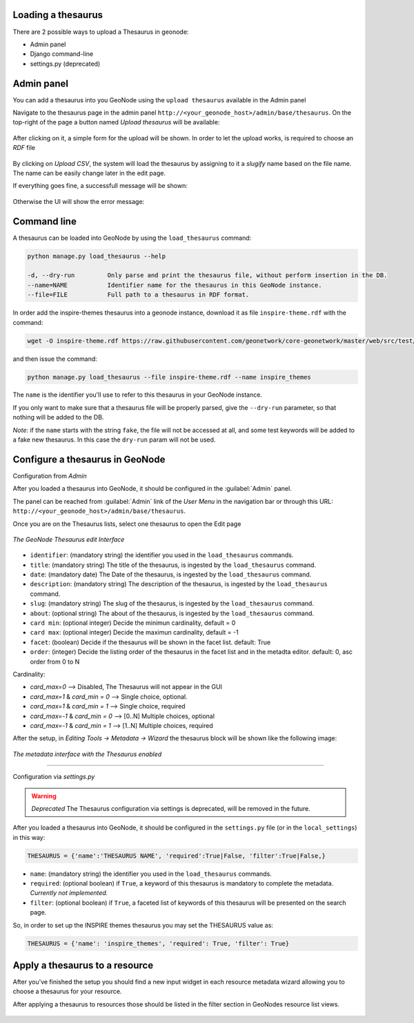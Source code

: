 Loading a thesaurus
===================

There are 2 possible ways to upload a Thesaurus in geonode:

- Admin panel
- Django command-line
- settings.py (deprecated)


Admin panel
===========
You can add a thesaurus into you GeoNode using the ``upload thesaurus`` available in the Admin panel

Navigate to the thesaurus page in the admin panel ``http://<your_geonode_host>/admin/base/thesaurus``. On the top-right of the page a button named `Upload thesaurus` will be available:

.. figure:: img/thesaurus_admin_1.png
     :align: center

After clicking on it, a simple form for the upload will be shown. In order to let the upload works, is required to choose an `RDF` file

.. figure:: img/thesaurus_admin_2.png
     :align: center

By clicking on `Upload CSV`, the system will load the thesaurus by assigning to it a `slugify` name based on the file name.
The name can be easily change later in the edit page.

If everything goes fine, a successfull message will be shown:

.. figure:: img/thesaurus_admin_success.png
     :align: center

Otherwise the UI will show the error message:

.. figure:: img/thesaurus_admin_fail.png
     :align: center

Command line
================

A thesaurus can be loaded into GeoNode by using the ``load_thesaurus`` command:

.. code-block:: shell

    python manage.py load_thesaurus --help

    -d, --dry-run         Only parse and print the thesaurus file, without perform insertion in the DB.
    --name=NAME           Identifier name for the thesaurus in this GeoNode instance.
    --file=FILE           Full path to a thesaurus in RDF format.

In order add the inspire-themes thesaurus into a geonode instance, download it as file ``inspire-theme.rdf``  with the command:

.. code-block:: shell

    wget -O inspire-theme.rdf https://raw.githubusercontent.com/geonetwork/core-geonetwork/master/web/src/test/resources/thesaurus/external/thesauri/theme/httpinspireeceuropaeutheme-theme.rdf

and then issue the command:

.. code-block:: shell

    python manage.py load_thesaurus --file inspire-theme.rdf --name inspire_themes

The ``name`` is the identifier you'll use to refer to this thesaurus in your GeoNode instance.


If you only want to make sure that a thesaurus file will be properly parsed, give the ``--dry-run`` parameter, so that nothing will be added to the DB.

*Note*: if the ``name`` starts with the string ``fake``, the file will not be accessed at all, and some test keywords will be added to a fake new thesaurus. In this case the ``dry-run`` param will not be used.


Configure a thesaurus in GeoNode
================================
Configuration from `Admin`

After you loaded a thesaurus into GeoNode, it should be configured in the :guilabel:`Admin` panel.

The panel can be reached from :guilabel:`Admin` link of the *User Menu* in the navigation bar or through this URL: ``http://<your_geonode_host>/admin/base/thesaurus``.

Once you are on the Thesaurus lists, select one thesaurus to open the Edit page

.. figure:: img/thesaurus_edit_page.png
     :align: center

     *The GeoNode Thesaurus edit Interface*


- ``identifier``: (mandatory string) the identifier you used in the ``load_thesaurus`` commands.
- ``title``: (mandatory string) The title of the thesaurus, is ingested by the ``load_thesaurus`` command.
- ``date``: (mandatory date) The Date of the thesaurus, is ingested by the ``load_thesaurus`` command.
- ``description``: (mandatory string) The description of the thesaurus, is ingested by the ``load_thesaurus`` command.
- ``slug``: (mandatory string) The slug of the thesaurus, is ingested by the ``load_thesaurus`` command.
- ``about``: (optional string) The about of the thesaurus, is ingested by the ``load_thesaurus`` command.
- ``card min``: (optional integer) Decide the minimun cardinality, default = 0
- ``card max``: (optional integer) Decide the maximun cardinality, default = -1
- ``facet``: (boolean) Decide if the thesaurus will be shown in the facet list. default: True
- ``order``: (integer) Decide the listing order of the thesaurus in the facet list and in the metadta editor. default: 0, asc order from 0 to N

Cardinality:

- `card_max=0` --> Disabled, The Thesaurus will not appear in the GUI
- `card_max=1` & `card_min = 0` --> Single choice, optional.
- `card_max=1` & `card_min = 1` --> Single choice, required
- `card_max=-1` & `card_min = 0`  --> [0..N] Multiple choices, optional
- `card_max=-1` & `card_min = 1` --> [1..N] Multiple choices, required

After the setup, in `Editing Tools -> Metadata -> Wizard` the thesaurus block will be shown like the following image:


.. figure:: img/thesaurus_choices.png
     :align: center

     *The metadata interface with the Thesaurus enabled*

================================

Configuration via `settings.py`

.. warning:: *Deprecated* The Thesaurus configuration via settings is deprecated, will be removed in the future.

After you loaded a thesaurus into GeoNode, it should be configured in the ``settings.py`` file (or in the ``local_settings``) in this way:

.. code-block:: shell

    THESAURUS = {'name':'THESAURUS NAME', 'required':True|False, 'filter':True|False,}

- ``name``: (mandatory string) the identifier you used in the ``load_thesaurus`` commands.
- ``required``: (optional boolean) if ``True``, a keyword of this thesaurus is mandatory to complete the metadata. *Currently not implemented.*
- ``filter``: (optional boolean) if ``True``, a faceted list of keywords of this thesaurus will be presented on the search page.

So, in order to set up the INSPIRE themes thesaurus you may set the THESAURUS value as:

.. code-block:: shell

    THESAURUS = {'name': 'inspire_themes', 'required': True, 'filter': True}

Apply a thesaurus to a resource
===============================

After you've finished the setup you should find a new input widget in each resource metadata wizard allowing you to choose a thesaurus for your resource.

After applying a thesaurus to resources those should be listed in the filter section in GeoNodes resource list views.

.. figure:: ./img/thesaurus_filter.png
    :align: center
    :width: 350px
    :alt: thesauarus
